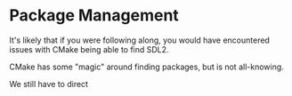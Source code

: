 # No subscript, exports our RESULTS
#+OPTIONS: ^:nil d:t

* Package Management

It's likely that if you were following along, you would have encountered issues with CMake being able to find SDL2.

CMake has some "magic" around finding packages, but is not all-knowing.

We still have to direct
